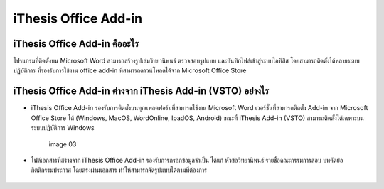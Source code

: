 iThesis Office Add-in
==================

iThesis Office Add-in คืออะไร
-------------------------

โปรแกรมที่ติดตั้งบน Microsoft Word สามารถสร้างรูปเล่มวิทยานิพนธ์ ตรวจสอบรูปแบบ และบันทึกไฟล์เข้าสู่ระบบไอทีสิส โดยสามารถติดตั้งได้หลายระบบปฏิบัติการ ที่รองรับการใช้งาน office add-in ที่สามารถดาวน์โหลดได้จาก Microsoft Office Store ​

.. figure:: 
   :width: 80%
   :align: center
   :alt: image 01

   image 01

.. figure:: 
   :width: 80%
   :align: center
   :alt: image 02

   image 02

iThesis Office Add-in ต่างจาก iThesis Add-in (VSTO) อย่างไร
------------------------------------------------------

* iThesis Office Add-in รองรับการติดตั้งบนทุกแพลตฟอร์มที่สามารถใช้งาน Microsoft Word เวอร์ชั่นที่สามารถติดตั้ง Add-in จาก Microsoft Office Store ได้ (Windows, MacOS, WordOnline, IpadOS, Android) ขณะที่ iThesis Add-in (VSTO) สามารถติดตั้งได้เฉพาะบนระบบปฏิบัติการ Windows
  
    .. figure:: /images/web03.png
        :width: 80%
        :align: center
        :alt: image 03

        image 03

* ไฟล์เอกสารที่สร้างจาก iThesis Office Add-in รองรับการกรอกข้อมูลจำเป็น ได้แก่ หัวข้อวิทยานิพนธ์ รายชื่อคณะกรรมการสอบ บทคัดย่อ กิตติกรรมประกาศ โดยตรงผ่านเอกสาร ทำให้สามารถจัดรูปแบบได้ตามที่ต้องการ​

    .. figure:: /images/web04.png
        :width: 80%
        :align: center
        :align: center
        :alt: image 04

        image 04
